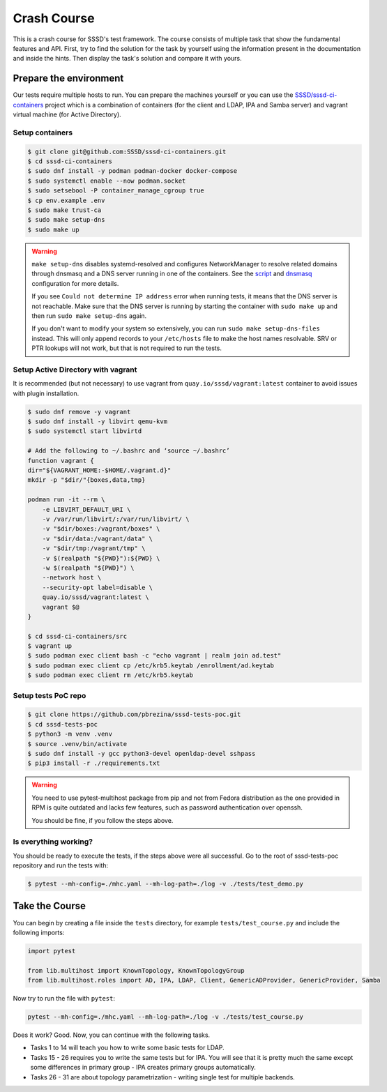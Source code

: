 Crash Course
############

This is a crash course for SSSD's test framework. The course consists of
multiple task that show the fundamental features and API. First, try to find
the solution for the task by yourself using the information present in the
documentation and inside the hints. Then display the task's solution and compare
it with yours.

Prepare the environment
***********************

Our tests require multiple hosts to run. You can prepare the machines yourself
or you can use the `SSSD/sssd-ci-containers`_ project which is a combination of
containers (for the client and LDAP, IPA and Samba server) and vagrant virtual
machine (for Active Directory).

.. _SSSD/sssd-ci-containers: https://github.com/SSSD/sssd-ci-containers

Setup containers
================

.. code-block:: text

    $ git clone git@github.com:SSSD/sssd-ci-containers.git
    $ cd sssd-ci-containers
    $ sudo dnf install -y podman podman-docker docker-compose
    $ sudo systemctl enable --now podman.socket
    $ sudo setsebool -P container_manage_cgroup true
    $ cp env.example .env
    $ sudo make trust-ca
    $ sudo make setup-dns
    $ sudo make up

.. warning::

    ``make setup-dns`` disables systemd-resolved and configures NetworkManager
    to resolve related domains through dnsmasq and a DNS server running in one
    of the containers. See the `script`_ and `dnsmasq`_ configuration for more
    details.

    If you see ``Could not determine IP address`` error when running tests, it
    means that the DNS server is not reachable. Make sure that the DNS server is
    running by starting the container with ``sudo make up`` and then run ``sudo
    make setup-dns`` again.

    If you don't want to modify your system so extensively, you can run ``sudo
    make setup-dns-files`` instead. This will only append records to your
    ``/etc/hosts`` file to make the host names resolvable. SRV or PTR lookups
    will not work, but that is not required to run the tests.

.. _script: https://github.com/SSSD/sssd-ci-containers/blob/master/src/tools/setup-dns.sh
.. _dnsmasq: https://github.com/SSSD/sssd-ci-containers/blob/master/data/configs/dnsmasq.conf

Setup Active Directory with vagrant
===================================

It is recommended (but not necessary) to use vagrant from
``quay.io/sssd/vagrant:latest`` container to avoid issues with plugin
installation.

.. code-block:: text

    $ sudo dnf remove -y vagrant
    $ sudo dnf install -y libvirt qemu-kvm
    $ sudo systemctl start libvirtd

    # Add the following to ~/.bashrc and ‘source ~/.bashrc’
    function vagrant {
    dir="${VAGRANT_HOME:-$HOME/.vagrant.d}"
    mkdir -p "$dir/"{boxes,data,tmp}

    podman run -it --rm \
        -e LIBVIRT_DEFAULT_URI \
        -v /var/run/libvirt/:/var/run/libvirt/ \
        -v "$dir/boxes:/vagrant/boxes" \
        -v "$dir/data:/vagrant/data" \
        -v "$dir/tmp:/vagrant/tmp" \
        -v $(realpath "${PWD}"):${PWD} \
        -w $(realpath "${PWD}") \
        --network host \
        --security-opt label=disable \
        quay.io/sssd/vagrant:latest \
        vagrant $@
    }

    $ cd sssd-ci-containers/src
    $ vagrant up
    $ sudo podman exec client bash -c "echo vagrant | realm join ad.test"
    $ sudo podman exec client cp /etc/krb5.keytab /enrollment/ad.keytab
    $ sudo podman exec client rm /etc/krb5.keytab

Setup tests PoC repo
====================

.. code-block:: text

    $ git clone https://github.com/pbrezina/sssd-tests-poc.git
    $ cd sssd-tests-poc
    $ python3 -m venv .venv
    $ source .venv/bin/activate
    $ sudo dnf install -y gcc python3-devel openldap-devel sshpass
    $ pip3 install -r ./requirements.txt

.. warning::

    You need to use pytest-multihost package from pip and not from Fedora
    distribution as the one provided in RPM is quite outdated and lacks few
    features, such as password authentication over openssh.

    You should be fine, if you follow the steps above.

Is everything working?
======================

You should be ready to execute the tests, if the steps above were all
successful. Go to the root of sssd-tests-poc repository and run the tests with:

.. code-blocK:: text

    $ pytest --mh-config=./mhc.yaml --mh-log-path=./log -v ./tests/test_demo.py

Take the Course
***************

You can begin by creating a file inside the ``tests`` directory, for example
``tests/test_course.py`` and include the following imports:

.. code-block:: python

    import pytest

    from lib.multihost import KnownTopology, KnownTopologyGroup
    from lib.multihost.roles import AD, IPA, LDAP, Client, GenericADProvider, GenericProvider, Samba

Now try to run the file with ``pytest``:

.. code-block:: console

    pytest --mh-config=./mhc.yaml --mh-log-path=./log -v ./tests/test_course.py

Does it work? Good. Now, you can continue with the following tasks.

* Tasks 1 to 14 will teach you how to write some basic tests for LDAP.
* Tasks 15 - 26 requires you to write the same tests but for IPA. You will see
  that it is pretty much the same except some differences in primary group - IPA
  creates primary groups automatically.
* Tasks 26 - 31 are about topology parametrization - writing single test for
  multiple backends.

.. dropdown:: Task 1
    :color: secondary
    :icon: checklist

    Write your first test for the LDAP topology. The test does not have to do
    anything, just define it and make sure you can run it successfully.

    .. dropdown:: Display hints
        :color: info
        :icon: light-bulb

        * :doc:`writing-tests`
        * :class:`lib.multihost.KnownTopology`

    .. dropdown:: Display solution
        :color: success
        :icon: check-circle

        .. code-block:: python

            @pytest.mark.topology(KnownTopology.LDAP)
            def test__01(client: Client, ldap: LDAP):
                pass

.. dropdown:: Task 2
    :color: secondary
    :icon: checklist

    #. Create a new test for LDAP topology.
    #. Add new LDAP user named ``tuser``.
    #. Start SSSD on the client.
    #. Run ``id`` command on the client
    #. Check ``id`` result: check that the user exist and has correct name.

    .. dropdown:: Display hints
        :color: info
        :icon: light-bulb

        * :doc:`writing-tests`
        * :doc:`guides/testing-identity`
        * :class:`lib.multihost.KnownTopology`
        * :class:`lib.multihost.roles.base.LinuxRole`
        * :class:`lib.multihost.roles.ldap.LDAP`
        * :class:`lib.multihost.roles.client.Client`
        * :class:`lib.multihost.utils.sssd.HostSSSD`
        * :class:`lib.multihost.utils.tools.HostTools`

    .. dropdown:: Display solution
        :color: success
        :icon: check-circle

        .. code-block:: python

            @pytest.mark.topology(KnownTopology.LDAP)
            def test__02(client: Client, ldap: LDAP):
                ldap.user('tuser').add()

                client.sssd.start()
                result = client.tools.id('tuser')
                assert result is not None
                assert result.user.name == 'tuser'

.. dropdown:: Task 3
    :color: secondary
    :icon: checklist

    #. Create a new test for LDAP topology.
    #. Add new LDAP user named ``tuser`` with uid and gid set to ``10001``.
    #. Start SSSD on the client.
    #. Run ``id`` command on the client
    #. Check ``id`` result: check that the user exist and has correct name, uid, gid.
    #. Also check that the primary group of the user does not exist.

    .. dropdown:: Display hints
        :color: info
        :icon: light-bulb

        * :doc:`writing-tests`
        * :doc:`guides/testing-identity`
        * :class:`lib.multihost.KnownTopology``
        * :class:`lib.multihost.roles.base.LinuxRole`
        * :class:`lib.multihost.roles.ldap.LDAP`
        * :class:`lib.multihost.roles.client.Client`
        * :class:`lib.multihost.utils.sssd.HostSSSD`
        * :class:`lib.multihost.utils.tools.HostTools`

    .. dropdown:: Display solution
        :color: success
        :icon: check-circle

        .. code-block:: python

            @pytest.mark.topology(KnownTopology.LDAP)
            def test__03(client: Client, ldap: LDAP):
                ldap.user('tuser').add(uid=10001, gid=10001)

                client.sssd.start()
                result = client.tools.id('tuser')
                assert result is not None
                assert result.user.name == 'tuser'
                assert result.user.id == 10001
                assert result.group.name is None
                assert result.group.id == 10001

.. dropdown:: Task 4
    :color: secondary
    :icon: checklist

    #. Create a new test for LDAP topology.
    #. Add new LDAP user named ``tuser`` with uid and gid set to ``10001``.
    #. Add new LDAP group named ``tuser`` with gid set to ``10001``.
    #. Start SSSD on the client.
    #. Run ``id`` command on the client
    #. Check ``id`` result: check that the user exist and has correct name, uid,
       primary group name and gid.

    .. dropdown:: Display hints
        :color: info
        :icon: light-bulb

        * :doc:`writing-tests`
        * :doc:`guides/testing-identity`
        * :class:`lib.multihost.KnownTopology`
        * :class:`lib.multihost.roles.base.LinuxRole`
        * :class:`lib.multihost.roles.ldap.LDAP`
        * :class:`lib.multihost.roles.client.Client`
        * :class:`lib.multihost.utils.sssd.HostSSSD`
        * :class:`lib.multihost.utils.tools.HostTools`

    .. dropdown:: Display solution
        :color: success
        :icon: check-circle

        .. code-block:: python

            @pytest.mark.topology(KnownTopology.LDAP)
            def test__04(client: Client, ldap: LDAP):
                ldap.user('tuser').add(uid=10001, gid=10001)
                ldap.group('tuser').add(gid=10001)

                client.sssd.start()
                result = client.tools.id('tuser')
                assert result is not None
                assert result.user.name == 'tuser'
                assert result.user.id == 10001
                assert result.group.name == 'tuser'
                assert result.group.id == 10001

.. dropdown:: Task 5
    :color: secondary
    :icon: checklist

    #. Create a new test for LDAP topology.
    #. Add new LDAP user named ``tuser`` with uid and gid set to ``10001``.
    #. Add new LDAP group named ``tuser`` with gid set to ``10001``.
    #. Add new LDAP group named ``users`` with gid set to ``20001``.
    #. Add user ``tuser`` as a member of group ``users``
    #. Start SSSD on the client.
    #. Run ``id`` command on the client
    #. Check ``id`` result: check that the user exist and has correct name, uid,
       primary group name and gid.
    #. Check that the user is member of ``users``

    .. dropdown:: Display hints
        :color: info
        :icon: light-bulb

        * :doc:`writing-tests`
        * :doc:`guides/testing-identity`
        * :class:`lib.multihost.KnownTopology`
        * :class:`lib.multihost.roles.base.LinuxRole`
        * :class:`lib.multihost.roles.ldap.LDAP`
        * :class:`lib.multihost.roles.client.Client`
        * :class:`lib.multihost.utils.sssd.HostSSSD`
        * :class:`lib.multihost.utils.tools.HostTools`

    .. dropdown:: Display solution
        :color: success
        :icon: check-circle

        .. code-block:: python

            @pytest.mark.topology(KnownTopology.LDAP)
            def test__05(client: Client, ldap: LDAP):
                u = ldap.user('tuser').add(uid=10001, gid=10001)
                ldap.group('tuser').add(gid=10001)
                ldap.group('users').add(gid=20001).add_member(u)

                client.sssd.start()
                result = client.tools.id('tuser')
                assert result is not None
                assert result.user.name == 'tuser'
                assert result.user.id == 10001
                assert result.group.name == 'tuser'
                assert result.group.id == 10001
                assert result.memberof('users')

        .. seealso::

            The memberof method allows you to use multiple input types. Including
            group name (string), group id (int) and list of names or ids.

.. dropdown:: Task 6
    :color: secondary
    :icon: checklist

    #. Create a new test for LDAP topology.
    #. Add new LDAP user named ``tuser`` with uid and gid set to ``10001``.
    #. Add new LDAP group named ``tuser`` with gid set to ``10001``.
    #. Add two LDAP groups named ``users`` and ``admins`` without any gid set.
    #. Add user ``tuser`` as a member of groups ``users`` and ``admins``
    #. Start SSSD on the client.
    #. Run ``id`` command on the client
    #. Check ``id`` result: check that the user exist and has correct name, uid,
       primary group name and gid.
    #. Check that the user is member of both ``users`` and ``admins``

    .. dropdown:: Display hints
        :color: info
        :icon: light-bulb

        * :doc:`writing-tests`
        * :doc:`guides/testing-identity`
        * :class:`lib.multihost.KnownTopology`
        * :class:`lib.multihost.roles.base.LinuxRole`
        * :class:`lib.multihost.roles.ldap.LDAP`
        * :class:`lib.multihost.roles.client.Client`
        * :class:`lib.multihost.utils.sssd.HostSSSD`
        * :class:`lib.multihost.utils.tools.HostTools`

    .. dropdown:: Display solution
        :color: success
        :icon: check-circle

        .. code-block:: python

            @pytest.mark.topology(KnownTopology.LDAP)
            def test__06(client: Client, ldap: LDAP):
                u = ldap.user('tuser').add(uid=10001, gid=10001)
                ldap.group('tuser').add(gid=10001)
                ldap.group('users').add().add_member(u)
                ldap.group('admins').add().add_member(u)

                client.sssd.start()
                result = client.tools.id('tuser')
                assert result is not None
                assert result.user.name == 'tuser'
                assert result.user.id == 10001
                assert result.group.name == 'tuser'
                assert result.group.id == 10001
                assert result.memberof(['users', 'admins'])

        .. note::

            If you omit uid or gid attribute on user or group then the id is
            automatically generated by the framework. This is useful for cases where
            the id is not important.

.. dropdown:: Task 7
    :color: secondary
    :icon: checklist

    #. Create a new test for LDAP topology.
    #. Add new LDAP user named ``tuser`` with password set to ``Secret123``.
    #. Start SSSD on the client.
    #. Test that the user can authenticate via ``su`` with the password.

    .. dropdown:: Display hints
        :color: info
        :icon: light-bulb

        * :doc:`writing-tests`
        * :doc:`guides/testing-authentication`
        * :class:`lib.multihost.KnownTopology`
        * :class:`lib.multihost.roles.base.LinuxRole`
        * :class:`lib.multihost.roles.ldap.LDAP`
        * :class:`lib.multihost.roles.client.Client`
        * :class:`lib.multihost.utils.sssd.HostSSSD`
        * :class:`lib.multihost.utils.auth.HostAuthentication`

    .. dropdown:: Display solution
        :color: success
        :icon: check-circle

        .. code-block:: python

            @pytest.mark.topology(KnownTopology.LDAP)
            def test__07(client: Client, ldap: LDAP):
                ldap.user('tuser').add(password='Secret123')

                client.sssd.start()
                assert client.auth.su.password('tuser', 'Secret123')

        .. note::

            The password parameter defaults to ``Secret123`` so it can be omitted.
            However, it is a good practice to set it explicitly when you test
            authentication to help understand the test case.

.. dropdown:: Task 8
    :color: secondary
    :icon: checklist

    #. Create a new test for LDAP topology.
    #. Add new LDAP user named ``tuser`` with password set to ``Secret123``.
    #. Start SSSD on the client.
    #. Test that the user can authenticate via ``ssh`` with the password.

    .. dropdown:: Display hints
        :color: info
        :icon: light-bulb

        * :doc:`writing-tests`
        * :doc:`guides/testing-authentication`
        * :class:`lib.multihost.KnownTopology`
        * :class:`lib.multihost.roles.base.LinuxRole`
        * :class:`lib.multihost.roles.ldap.LDAP`
        * :class:`lib.multihost.roles.client.Client`
        * :class:`lib.multihost.utils.sssd.HostSSSD`
        * :class:`lib.multihost.utils.auth.HostAuthentication`

    .. dropdown:: Display solution
        :color: success
        :icon: check-circle

        .. code-block:: python

            @pytest.mark.topology(KnownTopology.LDAP)
            def test__08(client: Client, ldap: LDAP):
                ldap.user('tuser').add(password='Secret123')

                client.sssd.start()
                assert client.auth.ssh.password('tuser', 'Secret123')

.. dropdown:: Task 9
    :color: secondary
    :icon: checklist

    #. Create a new test for LDAP topology.
    #. Parametrize a test case argument with two values: ``su`` and ``ssh``
    #. Add new LDAP user named ``tuser`` with password set to ``Secret123``.
    #. Start SSSD on the client.
    #. Test that the user can authenticate via ``su`` and ``ssh`` with the password,
       use the parametrized value to determine which method should be used.

    .. dropdown:: Display hints
        :color: info
        :icon: light-bulb

        * `@pytest.mark.parametrize <https://docs.pytest.org/en/latest/how-to/parametrize.html>`__
        * :doc:`writing-tests`
        * :doc:`guides/testing-authentication`
        * :class:`lib.multihost.KnownTopology`
        * :class:`lib.multihost.roles.base.LinuxRole`
        * :class:`lib.multihost.roles.ldap.LDAP`
        * :class:`lib.multihost.roles.client.Client`
        * :class:`lib.multihost.utils.sssd.HostSSSD`
        * :class:`lib.multihost.utils.auth.HostAuthentication`

    .. dropdown:: Display solution
        :color: success
        :icon: check-circle

        .. code-block:: python

            @pytest.mark.topology(KnownTopology.LDAP)
            @pytest.mark.parametrize('method', ['su', 'ssh'])
            def test__09(client: Client, ldap: LDAP, method: str):
                ldap.user('tuser').add(password='Secret123')

                client.sssd.start()
                assert client.auth.parametrize(method).password('tuser', 'Secret123')

        .. note::

            This produces two test runs: one for ``su`` authentication and one for
            ``ssh``. It is better to parametrize the test instead of calling both
            ``su`` and ``ssh`` in one test run so you can test only one thing at a
            time if you ever need to debug failure.

.. dropdown:: Task 10
    :color: secondary
    :icon: checklist

    #. Create a new test for LDAP topology.
    #. Add new LDAP user named ``tuser`` with password set to ``Secret123``.
    #. Add new sudo rule to LDAP that allows the user to run ``/bin/ls`` on ``ALL``
       hosts.
    #. Select ``sssd`` authselect profile with ``with-sudo`` enabled.
    #. Enable sudo responder in SSSD.
    #. Start SSSD on the client.
    #. Check that ``tuser`` can run only ``/bin/ls`` command and only as ``root``.
    #. Check that running ``/bin/ls`` through ``sudo`` actually works for ``tuser``.

    .. dropdown:: Display hints
        :color: info
        :icon: light-bulb

        * :doc:`writing-tests`
        * :doc:`guides/testing-authentication`
        * :class:`lib.multihost.KnownTopology`
        * :class:`lib.multihost.roles.base.LinuxRole`
        * :class:`lib.multihost.roles.ldap.LDAP`
        * :class:`lib.multihost.roles.client.Client`
        * :class:`lib.multihost.utils.sssd.HostSSSD`
        * :class:`lib.multihost.utils.auth.HostAuthentication`
        * :class:`lib.multihost.utils.authselect.HostAuthselect`

    .. dropdown:: Display solution
        :color: success
        :icon: check-circle

        .. code-block:: python

            @pytest.mark.topology(KnownTopology.LDAP)
            def test__10(client: Client, ldap: LDAP):
                u = ldap.user('tuser').add(password='Secret123')
                ldap.sudorule('allow_ls').add(user=u, host='ALL', command='/bin/ls')

                client.authselect.select('sssd', ['with-sudo'])
                client.sssd.enable_responder('sudo')
                client.sssd.start()

                assert client.auth.sudo.list('tuser', 'Secret123', expected=['(root) /bin/ls'])
                assert client.auth.sudo.run('tuser', 'Secret123', command='/bin/ls /root')

        .. note::

            You need to enable ``with-sudo`` using authselect so sudo can read rules
            from SSSD.

.. dropdown:: Task 11
    :color: secondary
    :icon: checklist

    #. Create a new test for LDAP topology.
    #. Add new LDAP user named ``tuser``.
    #. Add new sudo rule to LDAP that allows the user to run ``/bin/ls`` on ``ALL``
       hosts but without requiring authentication (nopasswd).
    #. Select ``sssd`` authselect profile with ``with-sudo`` enabled.
    #. Enable sudo responder in SSSD.
    #. Start SSSD on the client.
    #. Check that ``tuser`` can run only ``/bin/ls`` command without a password and only as ``root``.
    #. Check that running ``/bin/ls`` through ``sudo`` actually works for ``tuser`` without a password.

    .. dropdown:: Display hints
        :color: info
        :icon: light-bulb

        * :doc:`writing-tests`
        * :doc:`guides/testing-authentication`
        * :class:`lib.multihost.KnownTopology`
        * :class:`lib.multihost.roles.base.LinuxRole`
        * :class:`lib.multihost.roles.ldap.LDAP`
        * :class:`lib.multihost.roles.client.Client`
        * :class:`lib.multihost.utils.sssd.HostSSSD`
        * :class:`lib.multihost.utils.auth.HostAuthentication`
        * :class:`lib.multihost.utils.authselect.HostAuthselect`

    .. dropdown:: Display solution
        :color: success
        :icon: check-circle

        .. code-block:: python

            @pytest.mark.topology(KnownTopology.LDAP)
            def test__11(client: Client, ldap: LDAP):
                u = ldap.user('tuser').add()
                ldap.sudorule('allow_ls').add(user=u, host='ALL', command='/bin/ls', nopasswd=True)

                client.authselect.select('sssd', ['with-sudo'])
                client.sssd.enable_responder('sudo')
                client.sssd.start()

                assert client.auth.sudo.list('tuser', expected=['(root) NOPASSWD: /bin/ls'])
                assert client.auth.sudo.run('tuser', command='/bin/ls /root')

.. dropdown:: Task 12
    :color: secondary
    :icon: checklist

    #. Create a new test for LDAP topology.
    #. Add new LDAP user named ``tuser``.
    #. Set ``use_fully_qualified_names`` to ``true`` on the client.
    #. Start SSSD on the client.
    #. Check that ``tuser`` does not exist.
    #. Check that ``tuser@test`` exists.

    .. dropdown:: Display hints
        :color: info
        :icon: light-bulb

        * :doc:`writing-tests`
        * :doc:`guides/testing-identity`
        * :class:`lib.multihost.KnownTopology`
        * :class:`lib.multihost.roles.base.LinuxRole`
        * :class:`lib.multihost.roles.ldap.LDAP`
        * :class:`lib.multihost.roles.client.Client`
        * :class:`lib.multihost.utils.sssd.HostSSSD`
        * :class:`lib.multihost.utils.tools.HostTools`

    .. dropdown:: Display solution
        :color: success
        :icon: check-circle

        .. code-block:: python

            @pytest.mark.topology(KnownTopology.LDAP)
            def test__12(client: Client, ldap: LDAP):
                ldap.user('tuser').add()

                client.sssd.domain['use_fully_qualified_names'] = 'true'
                client.sssd.start()

                assert client.tools.id('tuser') is None
                assert client.tools.id('tuser@test') is not None

        .. note::

            Changes to the configuration are automatically applied when calling
            ``client.sssd.start()``. You can override this behavior by calling
            ``client.sssd.start(apply_config=False)``.

.. dropdown:: Task 13
    :color: secondary
    :icon: checklist

    #. Create a new test for LDAP topology.
    #. Add new LDAP user named ``tuser``.
    #. Set ``use_fully_qualified_name`` to ``true`` on the client (intentionally
       create a typo in the option name).
    #. Start SSSD on the client.
    #. Assert that an ``Exception`` was risen

    .. dropdown:: Display hints
        :color: info
        :icon: light-bulb

        * `pytest.raises <https://docs.pytest.org/en/7.1.x/how-to/assert.html#assertions-about-expected-exceptions>`__
        * :doc:`writing-tests`
        * :doc:`guides/testing-identity`
        * :class:`lib.multihost.KnownTopology`
        * :class:`lib.multihost.roles.base.LinuxRole`
        * :class:`lib.multihost.roles.ldap.LDAP`
        * :class:`lib.multihost.roles.client.Client`
        * :class:`lib.multihost.utils.sssd.HostSSSD`

    .. dropdown:: Display solution
        :color: success
        :icon: check-circle

        .. code-block:: python

            @pytest.mark.topology(KnownTopology.LDAP)
            def test__13(client: Client, ldap: LDAP):
                ldap.user('tuser').add()

                with pytest.raises(Exception):
                    client.sssd.domain['use_fully_qualified_name'] = 'true'
                    client.sssd.start()

        .. note::

            Starting SSSD with ``client.sssd.start()`` automatically validates
            configuration with ``sssctl config-check``. If the validation fails, it
            raises an exception. You can override this behavior by calling
            ``client.sssd.start(check_config=False)``.

.. dropdown:: Task 14
    :color: secondary
    :icon: checklist

    #. Create a new test for LDAP topology.
    #. Add new LDAP user named ``tuser`` with uid and gid set to ``10001``.
    #. Add new LDAP group named ``tuser`` with gid set to ``10001``, use rfc2307bis schema.
    #. Add two LDAP groups named ``users`` and ``admins`` without any gid set, use rfc2307bis schema.
    #. Add user ``tuser`` as a member of groups ``users`` and ``admins``
    #. Set ``ldap_schema`` to ``rfc2307bis`` on the client
    #. Start SSSD on the client.
    #. Run ``id`` command on the client
    #. Check ``id`` result: check that the user exist and has correct name, uid,
       primary group name and gid.
    #. Check that the user is member of both ``users`` and ``admins``

    .. dropdown:: Display hints
        :color: info
        :icon: light-bulb

        * :doc:`writing-tests`
        * :doc:`guides/testing-identity`
        * :class:`lib.multihost.KnownTopology`
        * :class:`lib.multihost.roles.base.LinuxRole`
        * :class:`lib.multihost.roles.ldap.LDAP`
        * :class:`lib.multihost.roles.client.Client`
        * :class:`lib.multihost.utils.sssd.HostSSSD`
        * :class:`lib.multihost.utils.tools.HostTools`

    .. dropdown:: Display solution
        :color: success
        :icon: check-circle

        .. code-block:: python

            @pytest.mark.topology(KnownTopology.LDAP)
            def test__14(client: Client, ldap: LDAP):
                u = ldap.user('tuser').add(uid=10001, gid=10001)
                ldap.group('tuser', rfc2307bis=True).add(gid=10001)
                ldap.group('users', rfc2307bis=True).add().add_member(u)
                ldap.group('admins', rfc2307bis=True).add().add_member(u)

                client.sssd.domain['ldap_schema'] = 'rfc2307bis'
                client.sssd.start()

                result = client.tools.id('tuser')
                assert result is not None
                assert result.user.name == 'tuser'
                assert result.user.id == 10001
                assert result.group.name == 'tuser'
                assert result.group.id == 10001
                assert result.memberof(['users', 'admins'])

.. dropdown:: Task 15
    :color: secondary
    :icon: checklist

    Write your first test for the IPA topology. The test does not have to do
    anything, just define it and make sure you can run it successfully.

    .. dropdown:: Display hints
        :color: info
        :icon: light-bulb

        * :doc:`writing-tests`
        * :class:`lib.multihost.KnownTopology`

    .. dropdown:: Display solution
        :color: success
        :icon: check-circle

        .. code-block:: python

            @pytest.mark.topology(KnownTopology.IPA)
            def test__15(client: Client, ipa: IPA):
                pass

.. dropdown:: Task 16
    :color: secondary
    :icon: checklist

    #. Create a new test for IPA topology.
    #. Add new IPA user named ``tuser``.
    #. Start SSSD on the client.
    #. Run ``id`` command on the client
    #. Check ``id`` result: check that the user exist and has correct name.

    .. dropdown:: Display hints
        :color: info
        :icon: light-bulb

        * :doc:`writing-tests`
        * :doc:`guides/testing-identity`
        * :class:`lib.multihost.KnownTopology`
        * :class:`lib.multihost.roles.base.LinuxRole`
        * :class:`lib.multihost.roles.ipa.IPA`
        * :class:`lib.multihost.roles.client.Client`
        * :class:`lib.multihost.utils.sssd.HostSSSD`
        * :class:`lib.multihost.utils.tools.HostTools`

    .. dropdown:: Display solution
        :color: success
        :icon: check-circle

        .. code-block:: python

            @pytest.mark.topology(KnownTopology.IPA)
            def test__16(client: Client, ipa: IPA):
                ipa.user('tuser').add()

                client.sssd.start()
                result = client.tools.id('tuser')
                assert result is not None
                assert result.user.name == 'tuser'

.. dropdown:: Task 17
    :color: secondary
    :icon: checklist

    #. Create a new test for IPA topology.
    #. Add new IPA user named ``tuser`` with uid and gid set to ``10001``.
    #. Start SSSD on the client.
    #. Run ``id`` command on the client
    #. Check ``id`` result: check that the user exist and has correct name, uid,
       primary group name and gid.

    .. dropdown:: Display hints
        :color: info
        :icon: light-bulb

        * :doc:`writing-tests`
        * :doc:`guides/testing-identity`
        * :class:`lib.multihost.KnownTopology`
        * :class:`lib.multihost.roles.base.LinuxRole`
        * :class:`lib.multihost.roles.ipa.IPA`
        * :class:`lib.multihost.roles.client.Client`
        * :class:`lib.multihost.utils.sssd.HostSSSD`
        * :class:`lib.multihost.utils.tools.HostTools`

    .. dropdown:: Display solution
        :color: success
        :icon: check-circle

        .. code-block:: python

            @pytest.mark.topology(KnownTopology.IPA)
            def test__17(client: Client, ipa: IPA):
                ipa.user('tuser').add(uid=10001, gid=10001)

                client.sssd.start()
                result = client.tools.id('tuser')
                assert result is not None
                assert result.user.name == 'tuser'
                assert result.user.id == 10001
                assert result.group.name == 'tuser'
                assert result.group.id == 10001

        .. note::

            Unlike LDAP, IPA creates the primary group automatically therefore we do
            not have to add it ourselves.

.. dropdown:: Task 18
    :color: secondary
    :icon: checklist

    #. Create a new test for IPA topology.
    #. Add new IPA user named ``tuser`` with uid and gid set to ``10001``.
    #. Add new IPA group named ``users`` with gid set to ``20001``.
    #. Add user ``tuser`` as a member of group ``users``
    #. Start SSSD on the client.
    #. Run ``id`` command on the client
    #. Check ``id`` result: check that the user exist and has correct name, uid,
       primary group name and gid.
    #. Check that the user is member of ``users``

    .. dropdown:: Display hints
        :color: info
        :icon: light-bulb

        * :doc:`writing-tests`
        * :doc:`guides/testing-identity`
        * :class:`lib.multihost.KnownTopology`
        * :class:`lib.multihost.roles.base.LinuxRole`
        * :class:`lib.multihost.roles.ipa.IPA`
        * :class:`lib.multihost.roles.client.Client`
        * :class:`lib.multihost.utils.sssd.HostSSSD`
        * :class:`lib.multihost.utils.tools.HostTools`

    .. dropdown:: Display solution
        :color: success
        :icon: check-circle

        .. code-block:: python

            @pytest.mark.topology(KnownTopology.IPA)
            def test__18(client: Client, ipa: IPA):
                u = ipa.user('tuser').add(uid=10001, gid=10001)
                ipa.group('users').add(gid=20001).add_member(u)

                client.sssd.start()
                result = client.tools.id('tuser')
                assert result is not None
                assert result.user.name == 'tuser'
                assert result.user.id == 10001
                assert result.group.name == 'tuser'
                assert result.group.id == 10001
                assert result.memberof('users')

.. dropdown:: Task 19
    :color: secondary
    :icon: checklist

    #. Create a new test for IPA topology.
    #. Add new IPA user named ``tuser`` with uid and gid set to ``10001``.
    #. Add new IPA group named ``users`` without any gid set.
    #. Create a group object for IPA group ``admins`` that already exist (it is created by IPA installation)
    #. Add user ``tuser`` as a member of groups ``users`` and ``admins``
    #. Start SSSD on the client.
    #. Run ``id`` command on the client
    #. Check ``id`` result: check that the user exist and has correct name, uid,
       primary group name and gid.
    #. Check that the user is member of both ``users`` and ``admins``

    .. dropdown:: Display hints
        :color: info
        :icon: light-bulb

        * :doc:`writing-tests`
        * :doc:`guides/testing-identity`
        * :class:`lib.multihost.KnownTopology`
        * :class:`lib.multihost.roles.base.LinuxRole`
        * :class:`lib.multihost.roles.ipa.IPA`
        * :class:`lib.multihost.roles.client.Client`
        * :class:`lib.multihost.utils.sssd.HostSSSD`
        * :class:`lib.multihost.utils.tools.HostTools`

    .. dropdown:: Display solution
        :color: success
        :icon: check-circle

        .. code-block:: python

            @pytest.mark.topology(KnownTopology.IPA)
            def test__19(client: Client, ipa: IPA):
                u = ipa.user('tuser').add(uid=10001, gid=10001)
                ipa.group('users').add().add_member(u)
                ipa.group('admins').add_member(u)

                client.sssd.start()
                result = client.tools.id('tuser')
                assert result is not None
                assert result.user.name == 'tuser'
                assert result.user.id == 10001
                assert result.group.name == 'tuser'
                assert result.group.id == 10001
                assert result.memberof(['users', 'admins'])

.. dropdown:: Task 20
    :color: secondary
    :icon: checklist

    #. Create a new test for IPA topology.
    #. Add new IPA user named ``tuser`` with password set to ``Secret123``.
    #. Start SSSD on the client.
    #. Test that the user can authenticate via ``su`` with the password.

    .. dropdown:: Display hints
        :color: info
        :icon: light-bulb

        * :doc:`writing-tests`
        * :doc:`guides/testing-authentication`
        * :class:`lib.multihost.KnownTopology`
        * :class:`lib.multihost.roles.base.LinuxRole`
        * :class:`lib.multihost.roles.ipa.IPA`
        * :class:`lib.multihost.roles.client.Client`
        * :class:`lib.multihost.utils.sssd.HostSSSD`
        * :class:`lib.multihost.utils.auth.HostAuthentication`

    .. dropdown:: Display solution
        :color: success
        :icon: check-circle

        .. code-block:: python

            @pytest.mark.topology(KnownTopology.IPA)
            def test__10(client: Client, ipa: IPA):
                ipa.user('tuser').add(password='Secret123')

                client.sssd.start()
                assert client.auth.su.password('tuser', 'Secret123')

.. dropdown:: Task 21
    :color: secondary
    :icon: checklist

    #. Create a new test for IPA topology.
    #. Add new IPA user named ``tuser`` with password set to ``Secret123``.
    #. Start SSSD on the client.
    #. Test that the user can authenticate via ``ssh`` with the password.

    .. dropdown:: Display hints
        :color: info
        :icon: light-bulb

        * :doc:`writing-tests`
        * :doc:`guides/testing-authentication`
        * :class:`lib.multihost.KnownTopology`
        * :class:`lib.multihost.roles.base.LinuxRole`
        * :class:`lib.multihost.roles.ipa.IPA`
        * :class:`lib.multihost.roles.client.Client`
        * :class:`lib.multihost.utils.sssd.HostSSSD`
        * :class:`lib.multihost.utils.auth.HostAuthentication`

    .. dropdown:: Display solution
        :color: success
        :icon: check-circle

        .. code-block:: python

            @pytest.mark.topology(KnownTopology.IPA)
            def test__21(client: Client, ipa: IPA):
                ipa.user('tuser').add(password='Secret123')

                client.sssd.start()
                assert client.auth.ssh.password('tuser', 'Secret123')

.. dropdown:: Task 22
    :color: secondary
    :icon: checklist

    #. Create a new test for IPA topology.
    #. Parametrize a test case argument with two values: ``su`` and ``ssh``
    #. Add new IPA user named ``tuser`` with password set to ``Secret123``.
    #. Start SSSD on the client.
    #. Test that the user can authenticate via ``su`` and ``ssh`` with the password,
       use the parametrized value to determine which method should be used.

    .. dropdown:: Display hints
        :color: info
        :icon: light-bulb

        * `@pytest.mark.parametrize <https://docs.pytest.org/en/latest/how-to/parametrize.html>`__
        * :doc:`writing-tests`
        * :doc:`guides/testing-authentication`
        * :class:`lib.multihost.KnownTopology`
        * :class:`lib.multihost.roles.base.LinuxRole`
        * :class:`lib.multihost.roles.ipa.IPA`
        * :class:`lib.multihost.roles.client.Client`
        * :class:`lib.multihost.utils.sssd.HostSSSD`
        * :class:`lib.multihost.utils.auth.HostAuthentication`

    .. dropdown:: Display solution
        :color: success
        :icon: check-circle

        .. code-block:: python

            @pytest.mark.topology(KnownTopology.IPA)
            @pytest.mark.parametrize('method', ['su', 'ssh'])
            def test__22(client: Client, ipa: IPA, method: str):
                ipa.user('tuser').add(password='Secret123')

                client.sssd.start()
                assert client.auth.parametrize(method).password('tuser', 'Secret123')

.. dropdown:: Task 23
    :color: secondary
    :icon: checklist

    #. Create a new test for IPA topology.
    #. Add new IPA user named ``tuser`` with password set to ``Secret123``.
    #. Add new sudo rule to IPA that allows the user to run ``/bin/ls`` on ``ALL``
       hosts.
    #. Select ``sssd`` authselect profile with ``with-sudo`` enabled.
    #. Enable sudo responder in SSSD.
    #. Start SSSD on the client.
    #. Check that ``tuser`` can run only ``/bin/ls`` command and only as ``root``.
    #. Check that running ``/bin/ls`` through ``sudo`` actually works for ``tuser``.

    .. dropdown:: Display hints
        :color: info
        :icon: light-bulb

        * :doc:`writing-tests`
        * :doc:`guides/testing-authentication`
        * :class:`lib.multihost.KnownTopology`
        * :class:`lib.multihost.roles.base.LinuxRole`
        * :class:`lib.multihost.roles.ipa.IPA`
        * :class:`lib.multihost.roles.client.Client`
        * :class:`lib.multihost.utils.sssd.HostSSSD`
        * :class:`lib.multihost.utils.auth.HostAuthentication`

    .. dropdown:: Display solution
        :color: success
        :icon: check-circle

        .. code-block:: python

            @pytest.mark.topology(KnownTopology.IPA)
            def test__23(client: Client, ipa: IPA):
                u = ipa.user('tuser').add(password='Secret123')
                ipa.sudorule('allow_ls').add(user=u, host='ALL', command='/bin/ls')

                client.authselect.select('sssd', ['with-sudo'])
                client.sssd.enable_responder('sudo')
                client.sssd.start()

                assert client.auth.sudo.list('tuser', 'Secret123', expected=['(root) /bin/ls'])
                assert client.auth.sudo.run('tuser', 'Secret123', command='/bin/ls /root')

.. dropdown:: Task 24
    :color: secondary
    :icon: checklist

    #. Create a new test for IPA topology.
    #. Add new IPA user named ``tuser``.
    #. Add new sudo rule to IPA that allows the user to run ``/bin/ls`` on ``ALL``
       hosts but without requiring authentication (nopasswd).
    #. Select ``sssd`` authselect profile with ``with-sudo`` enabled.
    #. Enable sudo responder in SSSD.
    #. Start SSSD on the client.
    #. Check that ``tuser`` can run only ``/bin/ls`` command without a password and only as ``root``.
    #. Check that running ``/bin/ls`` through ``sudo`` actually works for ``tuser`` without a password.

    .. dropdown:: Display hints
        :color: info
        :icon: light-bulb

        * :doc:`writing-tests`
        * :doc:`guides/testing-authentication`
        * :class:`lib.multihost.KnownTopology`
        * :class:`lib.multihost.roles.base.LinuxRole`
        * :class:`lib.multihost.roles.ipa.IPA`
        * :class:`lib.multihost.roles.client.Client`
        * :class:`lib.multihost.utils.sssd.HostSSSD`
        * :class:`lib.multihost.utils.auth.HostAuthentication`

    .. dropdown:: Display solution
        :color: success
        :icon: check-circle

        .. code-block:: python

            @pytest.mark.topology(KnownTopology.IPA)
            def test__24(client: Client, ipa: IPA):
                u = ipa.user('tuser').add()
                ipa.sudorule('allow_ls').add(user=u, host='ALL', command='/bin/ls', nopasswd=True)

                client.authselect.select('sssd', ['with-sudo'])
                client.sssd.enable_responder('sudo')
                client.sssd.start()

                assert client.auth.sudo.list('tuser', expected=['(root) NOPASSWD: /bin/ls'])
                assert client.auth.sudo.run('tuser', command='/bin/ls /root')

.. dropdown:: Task 25
    :color: secondary
    :icon: checklist

    #. Create a new test for IPA topology.
    #. Add new IPA user named ``tuser``.
    #. Set ``use_fully_qualified_names`` to ``true`` on the client.
    #. Start SSSD on the client.
    #. Check that ``tuser`` does not exist.
    #. Check that ``tuser@test`` exists.

    .. dropdown:: Display hints
        :color: info
        :icon: light-bulb

        * :doc:`writing-tests`
        * :doc:`guides/testing-identity`
        * :class:`lib.multihost.KnownTopology`
        * :class:`lib.multihost.roles.base.LinuxRole`
        * :class:`lib.multihost.roles.ipa.IPA`
        * :class:`lib.multihost.roles.client.Client`
        * :class:`lib.multihost.utils.sssd.HostSSSD`
        * :class:`lib.multihost.utils.tools.HostTools`

    .. dropdown:: Display solution
        :color: success
        :icon: check-circle

        .. code-block:: python

            @pytest.mark.topology(KnownTopology.IPA)
            def test__25(client: Client, ipa: IPA):
                ipa.user('tuser').add()

                client.sssd.domain['use_fully_qualified_names'] = 'true'
                client.sssd.start()

                assert client.tools.id('tuser') is None
                assert client.tools.id('tuser@test') is not None

.. dropdown:: Task 26
    :color: secondary
    :icon: checklist

    #. Create a new test for IPA topology.
    #. Add new IPA user named ``tuser``.
    #. Set ``use_fully_qualified_name`` to ``true`` on the client (intentionally
       create a typo in the option name).
    #. Start SSSD on the client.
    #. Assert that an ``Exception`` was risen

    .. dropdown:: Display hints
        :color: info
        :icon: light-bulb

        * :doc:`writing-tests`
        * :doc:`guides/testing-identity`
        * :class:`lib.multihost.KnownTopology`
        * :class:`lib.multihost.roles.base.LinuxRole`
        * :class:`lib.multihost.roles.ldap.LDAP`
        * :class:`lib.multihost.roles.client.Client`
        * :class:`lib.multihost.utils.sssd.HostSSSD`

    .. dropdown:: Display solution
        :color: success
        :icon: check-circle

        .. code-block:: python

            @pytest.mark.topology(KnownTopology.IPA)
            def test__26(client: Client, ipa: IPA):
                ipa.user('tuser').add()

                with pytest.raises(Exception):
                    client.sssd.domain['use_fully_qualified_name'] = 'true'
                    client.sssd.start()

.. dropdown:: Task 27
    :color: secondary
    :icon: checklist

    #. Create a new parametrized test for LDAP, IPA, Samba and AD topology.
    #. Add new user named ``tuser``.
    #. Add new groups ``tgroup_1`` and ``tgroup_2``
    #. Add the user ``tuser`` as a member of ``tgroup_1`` and ``tgroup_2``
    #. Start SSSD on the client.
    #. Run ``id`` command on the client
    #. Check ``id`` result: check that the user exist and has correct name.
    #. Check that the user is member of ``tgroup_1`` and ``tgroup_2``

    .. dropdown:: Display hints
        :color: info
        :icon: light-bulb

        * :doc:`writing-tests`
        * :doc:`guides/testing-identity`
        * :class:`lib.multihost.KnownTopologyGroup`
        * :class:`lib.multihost.roles.base.LinuxRole`
        * :class:`lib.multihost.roles.generic.GenericProvider`
        * :class:`lib.multihost.roles.client.Client`
        * :class:`lib.multihost.utils.sssd.HostSSSD`
        * :class:`lib.multihost.utils.tools.HostTools`

    .. dropdown:: Display solution
        :color: success
        :icon: check-circle

        .. code-block:: python

            @pytest.mark.topology(KnownTopologyGroup.AnyProvider)
            def test__27(client: Client, provider: GenericProvider):
                u = provider.user('tuser').add()
                provider.group('tgroup_1').add().add_member(u)
                provider.group('tgroup_2').add().add_member(u)

                client.sssd.start()
                result = client.tools.id('tuser')

                assert result is not None
                assert result.user.name == 'tuser'
                assert result.memberof(['tgroup_1', 'tgroup_2'])

        .. note::

            We can write single test that can be run on multiple topologies. This is
            achieved by using well-defined API that is implemented by all providers.
            However, there are some distinctions that you need to be aware of - for
            example LDAP does not create primary group automatically, IPA creates it
            automatically and Samba and AD uses ``Domain Users`` as the primary
            group.

.. dropdown:: Task 28
    :color: secondary
    :icon: checklist

    #. Create a new parametrized test for Samba and AD topology.
    #. Add new user named ``tuser``.
    #. Start SSSD on the client.
    #. Run ``id`` command on the client
    #. Check ``id`` result: check that the user exist and has correct name.
    #. Check that the user is member of ``domain users`` (Active Directory built-in group)

    .. dropdown:: Display hints
        :color: info
        :icon: light-bulb

        * :doc:`writing-tests`
        * :doc:`guides/testing-identity`
        * :class:`lib.multihost.KnownTopologyGroup`
        * :class:`lib.multihost.roles.base.LinuxRole`
        * :class:`lib.multihost.roles.generic.GenericADProvider`
        * :class:`lib.multihost.roles.client.Client`
        * :class:`lib.multihost.utils.sssd.HostSSSD`
        * :class:`lib.multihost.utils.tools.HostTools`

    .. dropdown:: Display solution
        :color: success
        :icon: check-circle

        .. code-block:: python

            @pytest.mark.topology(KnownTopologyGroup.AnyAD)
            def test__28(client: Client, provider: GenericADProvider):
                provider.user('tuser').add()

                client.sssd.start()
                result = client.tools.id('tuser')

                assert result is not None
                assert result.user.name == 'tuser'
                assert result.group.name.lower() == 'domain users'

.. dropdown:: Task 29
    :color: secondary
    :icon: checklist

    #. Create a new parametrized test for LDAP and IPA topology.
    #. Add new user named ``tuser`` with uid and gid set to ``10001``.
    #. Create user's primary group object only if the topology is LDAP
    #. Start SSSD on the client.
    #. Run ``id`` command on the client
    #. Check ``id`` result: check that the user exist and has correct name, uid,
       primary group name and gid.

    .. dropdown:: Display hints
        :color: info
        :icon: light-bulb

        * :doc:`writing-tests`
        * :doc:`guides/testing-identity`
        * :class:`lib.multihost.KnownTopologyGroup`
        * :class:`lib.multihost.roles.base.LinuxRole`
        * :class:`lib.multihost.roles.generic.GenericProvider`
        * :class:`lib.multihost.roles.client.Client`
        * :class:`lib.multihost.utils.sssd.HostSSSD`
        * :class:`lib.multihost.utils.tools.HostTools`

    .. dropdown:: Display solution
        :color: success
        :icon: check-circle

        .. code-block:: python

            @pytest.mark.topology(KnownTopology.LDAP)
            @pytest.mark.topology(KnownTopology.IPA)
            def test__29(client: Client, provider: GenericProvider):
                provider.user('tuser').add(uid=10001, gid=10001)

                if isinstance(provider, LDAP):
                    provider.group('tuser').add(gid=10001)

                client.sssd.start()
                result = client.tools.id('tuser')
                assert result is not None
                assert result.user.name == 'tuser'
                assert result.user.id == 10001
                assert result.group.name == 'tuser'
                assert result.group.id == 10001

.. dropdown:: Task 30
    :color: secondary
    :icon: checklist

    #. Create a new test for LDAP, IPA, Samba and AD topology.
    #. Add new user named ``tuser``.
    #. Add new sudo rule ``defaults`` and set ``!authenticate`` option
    #. Add new sudo rule to that ``ALL`` users on ``ALL`` hosts run ``ALL`` commands.
    #. Select ``sssd`` authselect profile with ``with-sudo`` enabled.
    #. Enable sudo responder in SSSD.
    #. Start SSSD on the client.
    #. Check that ``tuser`` can run ``ALL`` commands without a password but only as ``root``.
    #. Check that running ``/bin/ls`` through ``sudo`` actually works for ``tuser`` without a password.

    .. dropdown:: Display hints
        :color: info
        :icon: light-bulb

        * :doc:`writing-tests`
        * :doc:`guides/testing-authentication`
        * :class:`lib.multihost.KnownTopologyGroup`
        * :class:`lib.multihost.roles.base.LinuxRole`
        * :class:`lib.multihost.roles.generic.GenericProvider`
        * :class:`lib.multihost.roles.client.Client`
        * :class:`lib.multihost.utils.sssd.HostSSSD`
        * :class:`lib.multihost.utils.auth.HostAuthentication`

    .. dropdown:: Display solution
        :color: success
        :icon: check-circle

        .. code-block:: python

            @pytest.mark.topology(KnownTopologyGroup.AnyProvider)
            def test__30(client: Client, provider: GenericProvider):
                provider.user('tuser').add()
                provider.sudorule('defaults').add(nopasswd=True)
                provider.sudorule('allow_all').add(user='ALL', host='ALL', command='ALL')

                client.authselect.select('sssd', ['with-sudo'])
                client.sssd.enable_responder('sudo')
                client.sssd.start()

                assert client.auth.sudo.list('tuser', expected=['(root) ALL'])
                assert client.auth.sudo.run('tuser', command='/bin/ls /root')

.. dropdown:: Task 31
    :color: secondary
    :icon: checklist

    #. Create a new parametrized test for LDAP, IPA, Samba and AD topology.
    #. Parametrize a test case argument with two values: ``su`` and ``ssh``
    #. Add new user named ``tuser`` with password set to ``Secret123``.
    #. Start SSSD on the client.
    #. Test that the user can authenticate via ``su`` and ``ssh`` with the password,
       use the parametrized value to determine which method should be used.

    .. dropdown:: Display hints
        :color: info
        :icon: light-bulb

        * `@pytest.mark.parametrize <https://docs.pytest.org/en/latest/how-to/parametrize.html>`__
        * :doc:`writing-tests`
        * :doc:`guides/testing-authentication`
        * :class:`lib.multihost.KnownTopologyGroup`
        * :class:`lib.multihost.roles.base.LinuxRole`
        * :class:`lib.multihost.roles.generic.GenericProvider`
        * :class:`lib.multihost.roles.client.Client`
        * :class:`lib.multihost.utils.sssd.HostSSSD`
        * :class:`lib.multihost.utils.auth.HostAuthentication`

    .. dropdown:: Display solution
        :color: success
        :icon: check-circle

        .. code-block:: python

            @pytest.mark.topology(KnownTopologyGroup.AnyProvider)
            @pytest.mark.parametrize('method', ['su', 'ssh'])
            def test__31(client: Client, provider: GenericProvider, method: str):
                provider.user('tuser').add(password='Secret123')

                client.sssd.start()
                assert client.auth.parametrize(method).password('tuser', 'Secret123')

